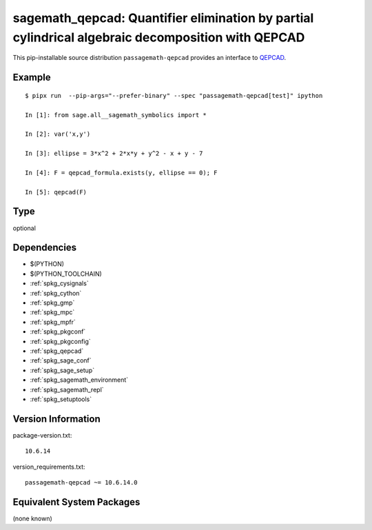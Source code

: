 .. _spkg_sagemath_qepcad:

======================================================================================================================
sagemath_qepcad: Quantifier elimination by partial cylindrical algebraic decomposition with QEPCAD
======================================================================================================================


This pip-installable source distribution ``passagemath-qepcad`` provides an interface to
`QEPCAD <https://github.com/chriswestbrown/qepcad>`_.


Example
-------

::

    $ pipx run  --pip-args="--prefer-binary" --spec "passagemath-qepcad[test]" ipython

    In [1]: from sage.all__sagemath_symbolics import *

    In [2]: var('x,y')

    In [3]: ellipse = 3*x^2 + 2*x*y + y^2 - x + y - 7

    In [4]: F = qepcad_formula.exists(y, ellipse == 0); F

    In [5]: qepcad(F)


Type
----

optional


Dependencies
------------

- $(PYTHON)
- $(PYTHON_TOOLCHAIN)
- :ref:`spkg_cysignals`
- :ref:`spkg_cython`
- :ref:`spkg_gmp`
- :ref:`spkg_mpc`
- :ref:`spkg_mpfr`
- :ref:`spkg_pkgconf`
- :ref:`spkg_pkgconfig`
- :ref:`spkg_qepcad`
- :ref:`spkg_sage_conf`
- :ref:`spkg_sage_setup`
- :ref:`spkg_sagemath_environment`
- :ref:`spkg_sagemath_repl`
- :ref:`spkg_setuptools`

Version Information
-------------------

package-version.txt::

    10.6.14

version_requirements.txt::

    passagemath-qepcad ~= 10.6.14.0

Equivalent System Packages
--------------------------

(none known)
